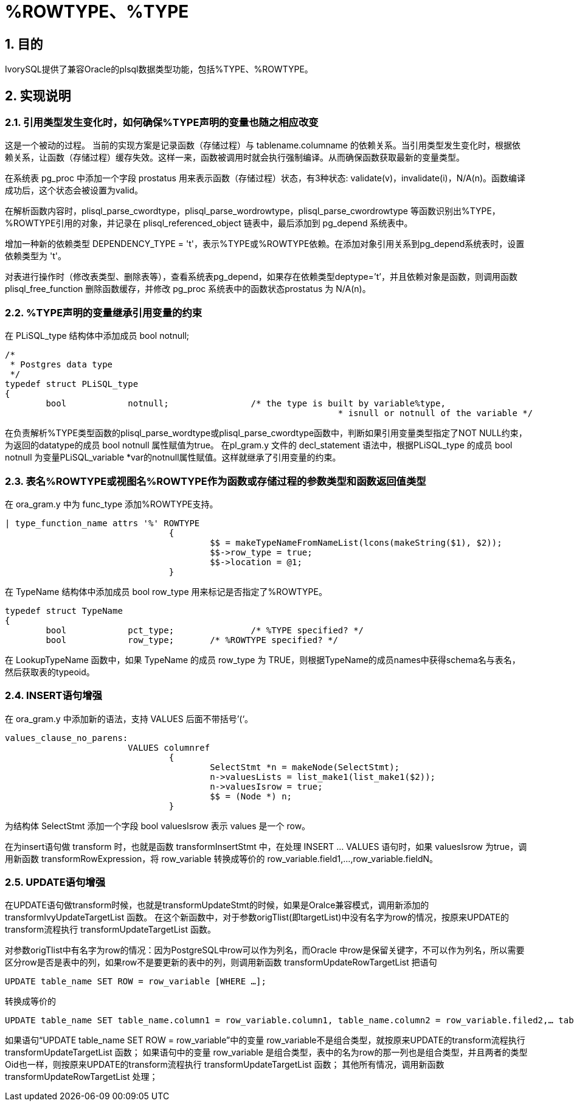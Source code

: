 :sectnums:
:sectnumlevels: 5

:imagesdir: ./_images

= %ROWTYPE、%TYPE

== 目的

IvorySQL提供了兼容Oracle的plsql数据类型功能，包括%TYPE、%ROWTYPE。

== 实现说明

=== 引用类型发生变化时，如何确保%TYPE声明的变量也随之相应改变

这是一个被动的过程。 当前的实现方案是记录函数（存储过程）与 tablename.columname 的依赖关系。当引用类型发生变化时，根据依赖关系，让函数（存储过程）缓存失效。这样一来，函数被调用时就会执行强制编译。从而确保函数获取最新的变量类型。

在系统表 pg_proc 中添加一个字段 prostatus 用来表示函数（存储过程）状态，有3种状态: validate(v)，invalidate(i)，N/A(n)。函数编译成功后，这个状态会被设置为valid。

在解析函数内容时，plisql_parse_cwordtype，plisql_parse_wordrowtype，plisql_parse_cwordrowtype 等函数识别出%TYPE， %ROWTYPE引用的对象，并记录在 plisql_referenced_object 链表中，最后添加到 pg_depend 系统表中。

增加一种新的依赖类型 DEPENDENCY_TYPE = 't'，表示%TYPE或%ROWTYPE依赖。在添加对象引用关系到pg_depend系统表时，设置依赖类型为 't'。

对表进行操作时（修改表类型、删除表等），查看系统表pg_depend，如果存在依赖类型deptype=’t’，并且依赖对象是函数，则调用函数 plisql_free_function 删除函数缓存，并修改 pg_proc 系统表中的函数状态prostatus 为 N/A(n)。


=== %TYPE声明的变量继承引用变量的约束

在 PLiSQL_type 结构体中添加成员 bool notnull;

```
/*
 * Postgres data type
 */
typedef struct PLiSQL_type
{
	bool		notnull;		/* the type is built by variable%type,
								 * isnull or notnull of the variable */
```

在负责解析%TYPE类型函数的plisql_parse_wordtype或plisql_parse_cwordtype函数中，判断如果引用变量类型指定了NOT NULL约束，为返回的datatype的成员 bool notnull 属性赋值为true。
在pl_gram.y 文件的 decl_statement 语法中，根据PLiSQL_type 的成员 bool notnull 为变量PLiSQL_variable *var的notnull属性赋值。这样就继承了引用变量的约束。


=== 表名%ROWTYPE或视图名%ROWTYPE作为函数或存储过程的参数类型和函数返回值类型

在 ora_gram.y 中为 func_type 添加%ROWTYPE支持。

```
| type_function_name attrs '%' ROWTYPE
				{
					$$ = makeTypeNameFromNameList(lcons(makeString($1), $2));
					$$->row_type = true;
					$$->location = @1;
				}			
```

在 TypeName 结构体中添加成员 bool row_type 用来标记是否指定了%ROWTYPE。

```
typedef struct TypeName
{
	bool		pct_type;		/* %TYPE specified? */
	bool		row_type;	/* %ROWTYPE specified? */
```	
	
在 LookupTypeName 函数中，如果 TypeName 的成员 row_type 为 TRUE，则根据TypeName的成员names中获得schema名与表名，然后获取表的typeoid。

=== INSERT语句增强

在 ora_gram.y 中添加新的语法，支持 VALUES 后面不带括号’(‘。

```
values_clause_no_parens:
			VALUES columnref
				{
					SelectStmt *n = makeNode(SelectStmt);
					n->valuesLists = list_make1(list_make1($2));
					n->valuesIsrow = true;
					$$ = (Node *) n;
				}
```
				
为结构体 SelectStmt 添加一个字段 bool valuesIsrow 表示 values 是一个 row。

在为insert语句做 transform 时，也就是函数 transformInsertStmt 中，在处理 INSERT ... VALUES 语句时，如果 valuesIsrow 为true，调用新函数 transformRowExpression，将 row_variable 转换成等价的 row_variable.field1,...,row_variable.fieldN。

=== UPDATE语句增强

在UPDATE语句做transform时候，也就是transformUpdateStmt的时候，如果是Oralce兼容模式，调用新添加的 transformIvyUpdateTargetList 函数。
在这个新函数中，对于参数origTlist(即targetList)中没有名字为row的情况，按原来UPDATE的transform流程执行 transformUpdateTargetList 函数。

对参数origTlist中有名字为row的情况：因为PostgreSQL中row可以作为列名，而Oracle 中row是保留关键字，不可以作为列名，所以需要区分row是否是表中的列，如果row不是要更新的表中的列，则调用新函数 transformUpdateRowTargetList 把语句
```
UPDATE table_name SET ROW = row_variable [WHERE …]; 
```
转换成等价的 
```
UPDATE table_name SET table_name.column1 = row_variable.column1, table_name.column2 = row_variable.filed2,… table_name.columnN = row_variable.columnN [WHERE …];
```

如果语句“UPDATE table_name SET ROW = row_variable”中的变量 row_variable不是组合类型，就按原来UPDATE的transform流程执行 transformUpdateTargetList 函数；
如果语句中的变量 row_variable 是组合类型，表中的名为row的那一列也是组合类型，并且两者的类型Oid也一样，则按原来UPDATE的transform流程执行 transformUpdateTargetList 函数； 
其他所有情况，调用新函数 transformUpdateRowTargetList 处理；
